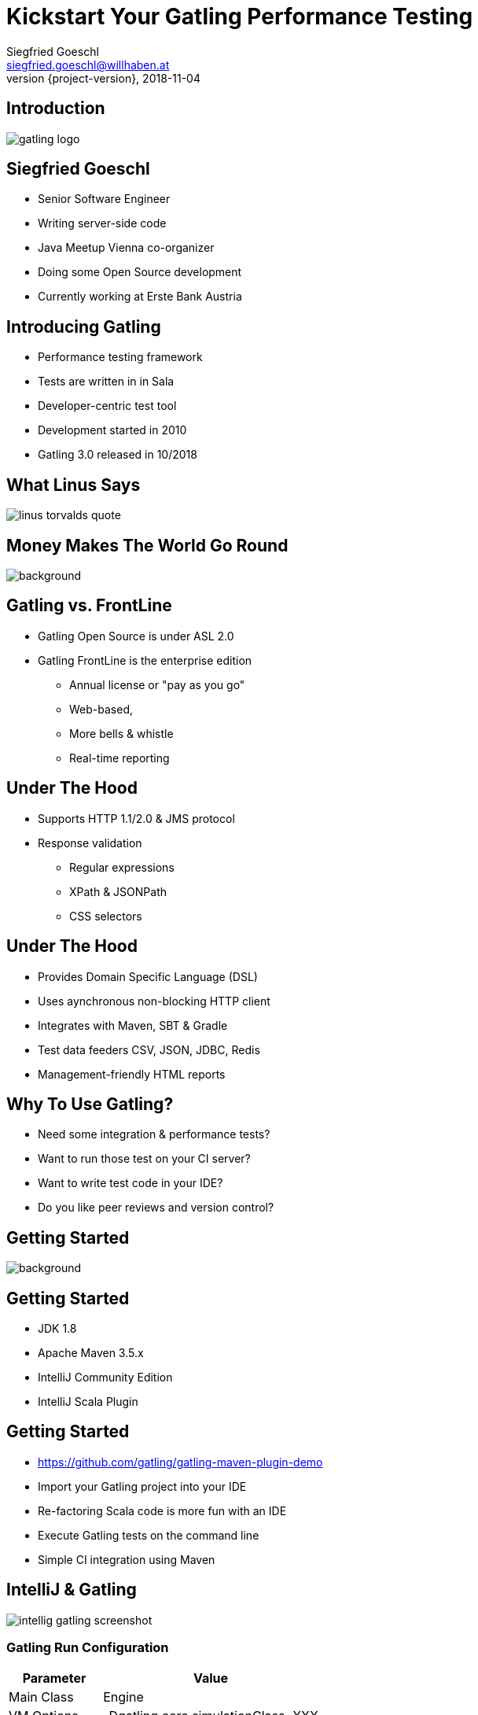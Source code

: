 = Kickstart Your Gatling Performance Testing
Siegfried Goeschl <siegfried.goeschl@willhaben.at>
2018-11-04
:revnumber: {project-version}
:example-caption!:
:icons: font
ifndef::imagesdir[:imagesdir: images]
:customcss: customcss.css
:experimental:
:pdf-page-size: 9in x 6in

[%notitle]
== Introduction
image::gatling-logo.png[size=center]

== Siegfried Goeschl
* Senior Software Engineer
* Writing server-side code
* Java Meetup Vienna co-organizer
* Doing some Open Source development
* Currently working at Erste Bank Austria

<<<
== Introducing Gatling
* Performance testing framework
* Tests are written in in Sala
* Developer-centric test tool
* Development started in 2010
* Gatling 3.0 released in 10/2018

<<<
[%notitle]
== What Linus Says
image::linus-torvalds-quote.png[size=center]

<<<
[%notitle]
== Money Makes The World Go Round
image::buy-cash-coins-8556.jpg[background,size=cover,pdfwidth=80%]

<<<
== Gatling vs. FrontLine
* Gatling Open Source is under ASL 2.0
* Gatling FrontLine is the enterprise edition
  ** Annual license or "pay as you go"
  ** Web-based,
  ** More bells & whistle
  ** Real-time reporting

<<<
== Under The Hood
* Supports HTTP 1.1/2.0 & JMS protocol
* Response validation
    ** Regular expressions
    ** XPath & JSONPath
    ** CSS selectors

<<<
== Under The Hood
* Provides Domain Specific Language (DSL)
* Uses aynchronous non-blocking HTTP client
* Integrates with Maven, SBT & Gradle
* Test data feeders CSV, JSON, JDBC, Redis
* Management-friendly HTML reports

<<<
== Why To Use Gatling?
* Need some integration & performance tests?
* Want to run those test on your CI server?
* Want to write test code in your IDE?
* Do you like peer reviews and version control?

<<<
[%notitle]
== Getting Started
image::athletes-athletics-black-and-white-34514.jpg[background,size=cover,pdfwidth=80%]

<<<
== Getting Started
* JDK 1.8
* Apache Maven 3.5.x
* IntelliJ Community Edition
* IntelliJ Scala Plugin

<<<
== Getting Started
* https://github.com/gatling/gatling-maven-plugin-demo
* Import your Gatling project into your IDE
* Re-factoring Scala code is more fun with an IDE
* Execute Gatling tests on the command line
* Simple CI integration using Maven

<<<
[%notitle]
== IntelliJ & Gatling
[.stretch]
image::intellig-gatling-screenshot.png[size=center,pdfwidth=80%]

<<<
=== Gatling Run Configuration
[width="100%",cols="30,70",options="header"]
|============================================================================
|Parameter              |Value
|Main Class             |Engine
|VM Options             |-Dgatling.core.simulationClass=XXX
|============================================================================

<<<
[%notitle]
== Gatling Run Configuration
[.stretch]
image::intellij-gatling-configuration.png[size=center,pdfwidth=80%]

<<<
[%notitle]
== Execute Gatling in IntelliJ
[.stretch]
image::intellij-running-gatling.png[size=center,pdfwidth=80%]

<<<
[%notitle]
== First Gatling Report
[.stretch]
image::gatling-reports-01.png[size=center,pdfwidth=80%]

<<<
== Execute Gatling Wit Maven
```
mvn -Dgatling.simulationClass=computerdatabase.BasicSimulation gatling:test
```

<<<
[%notitle]
== Hello World
image::hello_world.png[background,size=cover,pdfwidth=80%]

<<<
== Gatling Hello World
```java
package postman

import io.gatling.core.Predef._
import io.gatling.http.Predef._

class HelloWorldSimulation extends Simulation {

  val httpProtocol = http.baseUrl("https://postman-echo.com")

  val scn = scenario("Hello World")
    .exec(http("GET").get("/get?msg=Hello%20World"))

  setUp(scn.inject(atOnceUsers(1)).protocols(httpProtocol))
}
```

<<<
== Gatling For Rookies
* Script setup
* Common HTTP configuration
* Scenario & load simulation setup
* Load simulation text report
* Creating Gatling scripts

<<<
== Script Setup
```java
package postman

import io.gatling.core.Predef._
import io.gatling.http.Predef._

class PostmanSimulation extends Simulation {
```

[.notes]
--
* Gatling tests are deriving from `Simulation`
--

<<<
== Common HTTP Configuration
```java
val httpProtocol = http
    .baseUrl("https://postman-echo.com")
    .acceptHeader("text/html,application/xhtml+xml,;q=0.9,*/*;q=0.8")
    .acceptEncodingHeader("gzip, deflate")
    .acceptLanguageHeader("en-US,en;q=0.5")
    .userAgentHeader("Gatling/3.0.0")
```

<<<
== Scenario Setup
```java
val scn = scenario("Postman")
    .exec(http("GET")
      .get("/get?msg=Hello%20World")
      .check(bodyBytes.transform(_.length > 200).is(true))
    )
    .exec(http("POST")
      .post("/post")
      .formParam("""foo""", """bar""")
      .check(status in (200, 201))
      .check(bodyBytes.exists)
    )
```

<<<
== Load Simulation Setup

<<<
== At Once User
[source,java]
----
setUp(
  scn.inject(
    atOnceUsers(10) // <1>
  ).protocols(httpConf)
)
----
<1> Injects a given number of users at once

<<<
== Rampup Users
[source,java]
----
setUp(
  scn.inject(
    rampUsers(10) over(5 seconds) // <1>
  ).protocols(httpConf)
)
----
<1> Start 10 user within 5 seconds => 10 users

<<<
== Constant Users
[source,java]
----
setUp(
  scn.inject(
    constantUsersPerSec(20) during(15 seconds) // <1>
  ).protocols(httpConf)
)
----
<1> Start 20 users / second for 15 seconds => 300 users

<<<
== Heaviside Users
[source,scala]
----
setUp(
  scn.inject(
    heavisideUsers(1000) over(20 seconds) // <1>
  ).protocols(httpConf)
)
----
<1> Create 1.000 users in 20 seconds using https://en.wikipedia.org/wiki/Heaviside_step_function[Heaviside step function]

<<<
== Simulation Text Report
```
=============================================================
2018-11-16 20:43:51                        2s elapsed
---- Requests -----------------------------------------------
> Global                                (OK=2      KO=0     )
> GET                                   (OK=1      KO=0     )
> POST                                  (OK=1      KO=0     )

---- Postman ------------------------------------------------
[#######################################################]100%
       waiting: 0      / active: 0      / done: 1
=============================================================

```

<<<
== Simulation Text Report
```
---- Global Information -------------------------------------
> request count                       2 (OK=2      KO=0     )
> min response time                 118 (OK=118    KO=-     )
> max response time                 604 (OK=604    KO=-     )
> mean response time                361 (OK=361    KO=-     )
> std deviation                     243 (OK=243    KO=-     )
> response time 50th percentile     361 (OK=361    KO=-     )
> response time 75th percentile     483 (OK=483    KO=-     )
> response time 95th percentile     580 (OK=580    KO=-     )
> response time 99th percentile     599 (OK=599    KO=-     )
> mean requests/sec                   2 (OK=2      KO=-     )
---- Response Time Distribution -----------------------------
> t < 800 ms                          2 (100%)
> 800 ms < t < 1200 ms                0 (  0%)
> t > 1200 ms                         0 (  0%)
> failed                              0 (  0%)
=============================================================
```

<<<
== Creating Gatling Scripts
* Gatling Web Proxy Recorder
* Start from the scratch
  ** More initial work
  ** Cleaner test code
* HTTP Archive Format

<<<
[%notitle]
== Beyond Hello World
image::crisis-ahead.jpg[background,size=cover,pdfwidth=80%]

<<<
== Things Not Being Told In Tutorials

<<<
== Hard-coded Server Address
[source,java]
----
val httpConf = http
    .baseURL("http://computer-database.gatling.io") // <1>
    .acceptHeader("text/html,application/xhtml+xml,application/xml")
    .doNotTrackHeader("1")
    .acceptLanguageHeader("en-US,en;q=0.5")
    .acceptEncodingHeader("gzip, deflate")
    .userAgentHeader("Mozilla/5.0 (Macintosh; Intel Mac OS X 10.8; rv:16.0)")
----
<1> Need to support staging environments?

<<<
== Hard-coded CSV Files
[source,java]
----
val feeder = csv("users.csv").random // <1>
----
<1> Different users / passwords for staging environments?

<<<
== Hard-coded User Injection
[source,java]
----
setUp(
  users.inject(rampUsers(10) over (10 seconds)), // <1>
  admins.inject(rampUsers(2) over (10 seconds))
).protocols(httpConf)
----
<1> Different load for staging environments?

<<<
== Configuration Overload
[source,java]
----
Http(getURL("identity", "oauth/token"))
    .postForm(Seq(
        "scope" -> identityScope, 	      // <1>
        "grant_type" -> identityGranType,
        "client_id" -> identityClientId,
        "client_secret" -> identityClientSecret,
        "resource" -> identityResource
      ))
----
<1> Tons of configurable properties?

<<<
[%notitle]
== How To Pass Settings
[.stretch]
image::theres-more-than-one-way-to-skin-a-cat.jpg[size=center,pdfwidth=80%]

<<<
== How To Pass All The Settings
* System properties
* Maven profiles
* Custom Scala class

[.notes]
****
* Unhappy with those approaches so I came up with Gatling Blueprint Project & Extensions
****

<<<
[%notitle]
== Gatling Blueprint Project
[.stretch]
image::gatling-blueprint-project.jpg[background,size=cover,pdfwidth=80%]

<<<
== Gatling Blueprint Project
* Staging & multi-tenant support
* Hierchical configuration properties
* Hierarchical file resolver
* Stand-alone Gatling distribution
* Shows best practices

<<<
== Why Did I Write The Gatling Blueprint Project?

<<<
[%notitle]
== Why Did I Write The Gatling Blueprint Project?
[.stretch]
image::george-online-banking-logo.png[size=center,pdfwidth=80%]

<<<
== Why Writing Gatling Blueprint Project?
[.stretch]
image::george-online-banking.jpg[size=center,pdfwidth=80%]

<<<
[%notitle]
== Why Writing Gatling Blueprint Project?
image::george-online-banking-countries.png[background,size=cover,pdfwidth=80%]

<<<
== Gatling & Erste Group
* I'm part of George Backend team supporting
  ** Erste Bank Austria,
  ** Česká spořitelna,
  ** Slovenská sporiteľňa
  ** Banca Comercială Română

<<<
== Gatling & Erste Group
* Gatling used by George developers
  ** Many moving parts & staging sites
  ** Automated integration tests
  ** Internal performance testing
* Other teams use JMeter & Neoload

<<<
== Gatling & Erste Group
* Using Gatling performance test for
  ** Elastic server
  ** Desaster recovery
  ** End-to-end testing

<<<
[%notitle]
== Real Test Code
[.stretch]
image::read-the-source-luke.jpg[size=center,pdfwidth=80%]

<<<
[%notitle]
== Real Test Code
[.stretch]
image::gatling-production-code.png[size=center,pdfwidth=80%]

[.notes]
****
* This is real code being used for George API performance testing
****

<<<
== Is Gatling For You?!

<<<
[%notitle]
== Is Gatling For You?!
* Gatling’s DSL is elegant & powerful
  ** Scala & DSL learning curve
  ** Requires solid development skills

<<<
[%notitle]
== Is Gatling For You?!
* Developer-friendly tool
  ** Code only
  ** IDE support & refactoring
  ** Works on Windows, Linux & OS X

<<<
[%notitle]
== Is Gatling For You?!
image::blue-or-red-pill.jpg[background,size=cover,pdfwidth=80%]

<<<
[%notitle]
== Questions?!
image::ask-blackboard-356079.jpg[background,size=cover,pdfwidth=80%]

<<<
== Gatling Resources 01
* https://automationrhapsody.com/performance-testing-with-gatling
* https://theperformanceengineer.com/tag/gatling
* https://gatling.io/docs/3.0/extensions/maven_plugin

<<<
== Gatling Resources 02
* https://github.com/sgoeschl/gatling-blueprint-project
* https://www.blazemeter.com/blog/how-to-set-up-a-gatling-tests-implementation-environment
* https://www.blazemeter.com/blog/how-to-set-up-and-run-your-gatling-tests-with-eclipse
* https://groups.google.com/forum/#!forum/gatling
